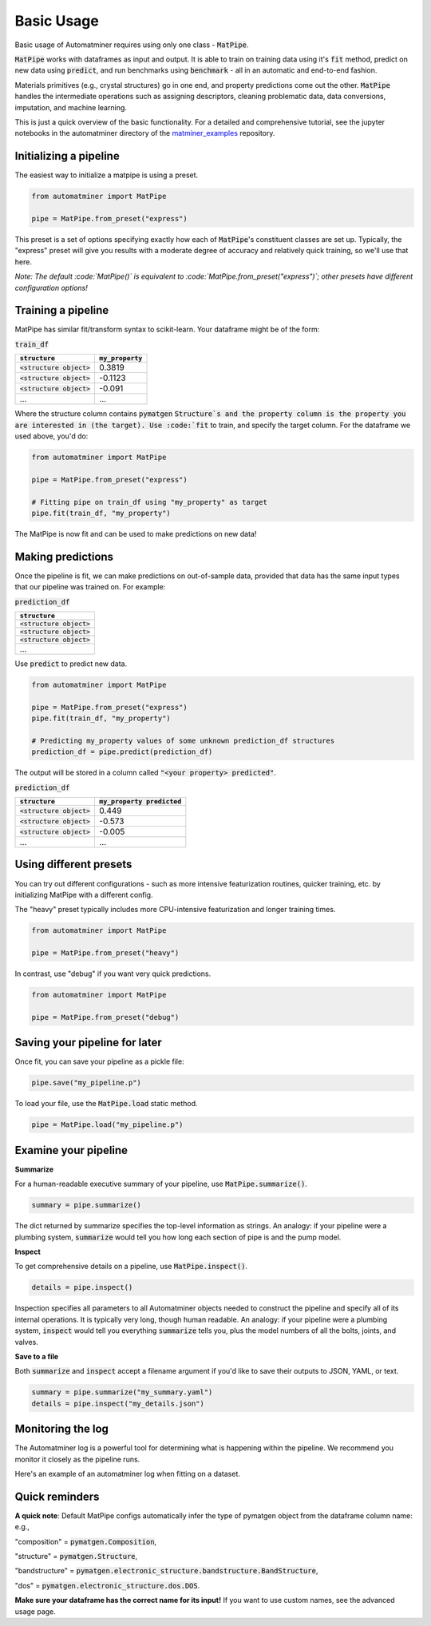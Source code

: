 Basic Usage
==================

Basic usage of Automatminer requires using only one class - :code:`MatPipe`.


:code:`MatPipe` works with dataframes as input and output. It is able to train
on training data using it's :code:`fit` method, predict on new data using
:code:`predict`, and run benchmarks using :code:`benchmark` - all in an
automatic and end-to-end fashion.

Materials primitives (e.g., crystal structures) go in one end, and property
predictions come out the other. :code:`MatPipe` handles the intermediate
operations such as assigning descriptors, cleaning problematic data, data
conversions, imputation, and machine learning.


This is just a quick overview of the basic functionality. For a detailed and
comprehensive tutorial, see the jupyter notebooks in the  automatminer directory
of the
`matminer_examples <https://github.com/hackingmaterials/matminer_examples>`_
repository.


Initializing a pipeline
-----------------------

The easiest way to initialize a matpipe is using a preset.

.. code-block:: python

    from automatminer import MatPipe

    pipe = MatPipe.from_preset("express")

This preset is a set of options specifying exactly how each of
:code:`MatPipe`'s constituent classes are set up. Typically, the "express"
preset will give you results with a moderate degree of accuracy and relatively
quick training, so we'll use that here.

*Note: The default :code:`MatPipe()` is equivalent to
:code:`MatPipe.from_preset("express")`; other presets have different
configuration options!*



Training a pipeline
---------------------

MatPipe has similar fit/transform syntax to scikit-learn. Your dataframe
might be of the form:

:code:`train_df`

.. list-table::
   :align: left
   :header-rows: 1

   * - :code:`structure`
     - :code:`my_property`
   * - :code:`<structure object>`
     - 0.3819
   * - :code:`<structure object>`
     - -0.1123
   * - :code:`<structure object>`
     - -0.091
   * - ...
     - ...

Where the structure column contains :code:`pymatgen` :code:`Structure`s and
the property column is the property you are interested in (the target). Use
:code:`fit` to train, and specify the target column. For the dataframe we
used above, you'd do:


.. code-block:: python

    from automatminer import MatPipe

    pipe = MatPipe.from_preset("express")

    # Fitting pipe on train_df using "my_property" as target
    pipe.fit(train_df, "my_property")

The MatPipe is now fit and can be used to make predictions on new data!


Making predictions
-------------------

Once the pipeline is fit, we can make predictions on out-of-sample data, provided
that data has the same input types that our pipeline was trained on. For example:


:code:`prediction_df`

.. list-table::
   :align: left
   :header-rows: 1

   * - :code:`structure`
   * - :code:`<structure object>`
   * - :code:`<structure object>`
   * - :code:`<structure object>`
   * - ...

Use :code:`predict` to predict new data.

.. code-block:: python

    from automatminer import MatPipe

    pipe = MatPipe.from_preset("express")
    pipe.fit(train_df, "my_property")

    # Predicting my_property values of some unknown prediction_df structures
    prediction_df = pipe.predict(prediction_df)

The output will be stored in a column called :code:`"<your property> predicted"`.


:code:`prediction_df`

.. list-table::
   :align: left
   :header-rows: 1

   * - :code:`structure`
     - :code:`my_property predicted`
   * - :code:`<structure object>`
     - 0.449
   * - :code:`<structure object>`
     - -0.573
   * - :code:`<structure object>`
     - -0.005
   * - ...
     - ...


Using different presets
-----------------------

You can try out different configurations - such as more intensive featurization
routines, quicker training, etc. by initializing MatPipe with a different
config.

The "heavy" preset typically includes more CPU-intensive featurization and
longer training times.

.. code-block:: python

    from automatminer import MatPipe

    pipe = MatPipe.from_preset("heavy")


In contrast, use "debug" if you want very quick predictions.

.. code-block:: python

    from automatminer import MatPipe

    pipe = MatPipe.from_preset("debug")



Saving your pipeline for later
------------------------------

Once fit, you can save your pipeline as a pickle file:

.. code-block:: python

    pipe.save("my_pipeline.p")


To load your file, use the :code:`MatPipe.load` static method.

.. code-block:: python

    pipe = MatPipe.load("my_pipeline.p")


Examine your pipeline
---------------------

**Summarize**

For a human-readable executive summary of your pipeline, use
:code:`MatPipe.summarize()`.

.. code-block:: python

    summary = pipe.summarize()

The dict returned by summarize specifies the top-level information as strings.
An analogy: if your pipeline were a plumbing system, :code:`summarize` would
tell you how long each section of pipe is and the pump model.


**Inspect**

To get comprehensive details on a pipeline, use :code:`MatPipe.inspect()`.

.. code-block:: python

    details = pipe.inspect()

Inspection specifies all parameters to all Automatminer objects needed to
construct the pipeline and specify all of its internal operations. It is
typically very long, though human readable. An analogy: if your pipeline were
a plumbing system, :code:`inspect` would tell you everything :code:`summarize`
tells you, plus the model numbers of all the bolts, joints, and valves.


**Save to a file**

Both :code:`summarize` and :code:`inspect` accept a filename argument if you'd
like to save their outputs to JSON, YAML, or text.

.. code-block:: python

    summary = pipe.summarize("my_summary.yaml")
    details = pipe.inspect("my_details.json")


Monitoring the log
------------------

The Automatminer log is a powerful tool for determining what is happening within
the pipeline. We recommend you monitor it closely as the pipeline runs.

Here's an example of an automatminer log when fitting on a dataset.

.. code-block::
    2019-10-11 16:05:41 INFO     Problem type is: regression
    2019-10-11 16:05:41 INFO     Fitting MatPipe pipeline to data.
    2019-10-11 16:05:41 INFO     AutoFeaturizer: Starting fitting.
    2019-10-11 16:05:41 INFO     AutoFeaturizer: Adding compositions from structures.
    ...
    2019-10-11 16:05:47 INFO     DataCleaner: Handling feature na by max na threshold of 0.01 with method 'drop'.
    2019-10-11 16:05:47 INFO     DataCleaner: After handling na: 636 samples, 168 features
    2019-10-11 16:05:47 INFO     DataCleaner: Finished fitting.
    2019-10-11 16:05:47 INFO     FeatureReducer: Starting fitting.
    2019-10-11 16:05:47 INFO     FeatureReducer: 57 features removed due to cross correlation more than 0.95
    2019-10-11 16:05:49 INFO     TreeFeatureReducer: Finished tree-based feature reduction of 110 initial features to 13
    2019-10-11 16:05:49 INFO     FeatureReducer: Finished fitting.
    2019-10-11 16:05:49 INFO     FeatureReducer: Starting transforming.
    2019-10-11 16:05:49 INFO     FeatureReducer: Finished transforming.
    2019-10-11 16:05:49 INFO     TPOTAdaptor: Starting fitting.
    2019-10-11 16:07:50 INFO     TPOTAdaptor: Finished fitting.
    2019-10-11 16:07:50 INFO     MatPipe successfully fit.


Quick reminders
---------------

**A quick note**:
Default MatPipe configs automatically infer the type of pymatgen object from
the dataframe column name: e.g.,

"composition" = :code:`pymatgen.Composition`,

"structure" = :code:`pymatgen.Structure`,

"bandstructure" = :code:`pymatgen.electronic_structure.bandstructure.BandStructure`,

"dos" = :code:`pymatgen.electronic_structure.dos.DOS`.

**Make sure your dataframe has the correct name for its input!** If you want to
use custom names, see the advanced usage page.



